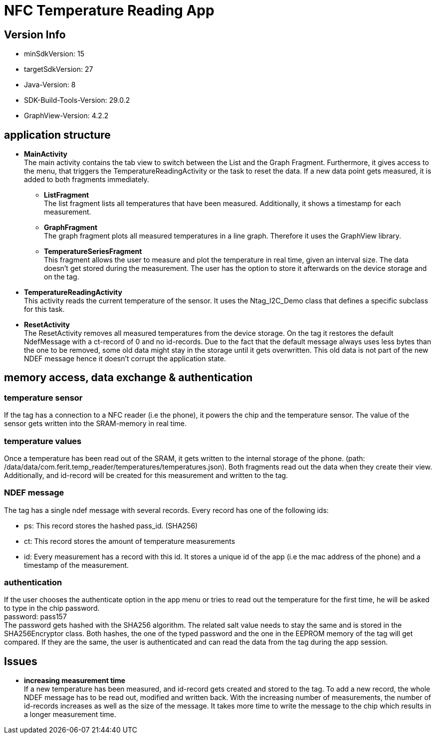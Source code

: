 = NFC Temperature Reading App

== Version Info
* minSdkVersion: 15
* targetSdkVersion: 27
* Java-Version: 8
* SDK-Build-Tools-Version: 29.0.2
* GraphView-Version: 4.2.2

== application structure
* *MainActivity* +
The main activity contains the tab view to switch between the List and the Graph Fragment. Furthermore, it gives access to the menu, that triggers the TemperatureReadingActivity or the task to reset the data.
If a new data point gets measured, it is added to both fragments immediately.

** *ListFragment* +
The list fragment lists all temperatures that have been measured. Additionally, it shows a timestamp for each measurement.
** *GraphFragment* +
The graph fragment plots all measured temperatures in a line graph. Therefore it uses the GraphView library. 
** *TemperatureSeriesFragment* +
This fragment allows the user to measure and plot the temperature in real time, given an interval size. The data doesn't get stored during the measurement. The user has the option to store it afterwards on the device storage and on the tag. 
* *TemperatureReadingActivity* +
This activity reads the current temperature of the sensor. It uses the Ntag_I2C_Demo class that defines a specific subclass for this task.

* *ResetActivity* +
The ResetActivity removes all measured temperatures from the device storage. On the tag it restores the default NdefMessage with a ct-record of 0 and no id-records. Due to the fact that the default message always uses less bytes than the one to be removed, some old data might stay in the storage until it gets overwritten. This old data is not part of the new NDEF message hence it doesn't corrupt the application state.

== memory access, data exchange & authentication
=== temperature sensor
If the tag has a connection to a NFC reader (i.e the phone), it powers the chip and the temperature sensor. The value of the sensor gets written into the SRAM-memory in real time. 

=== temperature values
Once a temperature has been read out of the SRAM, it gets written to the internal storage of the phone. (path: /data/data/com.ferit.temp_reader/temperatures/temperatures.json). Both fragments read out the data when they create their view. Additionally, and id-record will be created for this measurement and written to the tag.

=== NDEF message
The tag has a single ndef message with several records. Every record has one of the following ids:

* ps: This record stores the hashed pass_id. (SHA256)
* ct: This record stores the amount of temperature measurements
* id: Every measurement has a record with this id. It stores a unique id of the app (i.e the mac address of the phone) and a timestamp of the measurement.

=== authentication
If the user chooses the authenticate option in the app menu or tries to read out the temperature for the first time, he will be asked to type in the chip password. +
password: pass157 +
The password gets hashed with the SHA256 algorithm. The related salt value needs to stay the same and is stored in the SHA256Encryptor class. Both hashes, the one of the typed password and the one in the EEPROM memory of the tag will get compared. If they are the same, the user is authenticated and can read the data from the tag during the app session.

== Issues
* *increasing measurement time* +
If a new temperature has been measured, and id-record gets created and stored to the tag. To add a new record, the whole NDEF message has to be read out, modified and written back. With the increasing number of measurements, the number of id-records increases as well as the size of the message. It takes more time to write the message to the chip which results in a longer measurement time.

